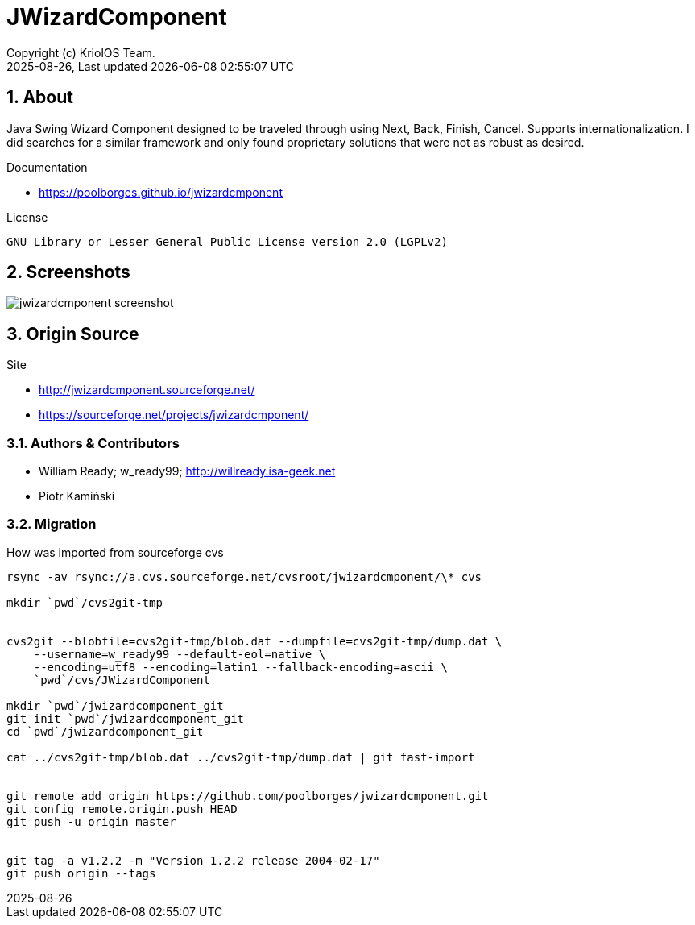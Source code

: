 // Global settings
:ascii-ids:
:encoding: UTF-8
:lang: pt_PT
:icons: font
:toc:
:toc-placement!:
:toclevels: 3
:numbered:
:stem:

ifdef::env-github[]
:imagesdir: https://raw.githubusercontent.com/poolborges/jwizardcmponent/master/docs/images/
:tip-caption: :bulb:
:note-caption: :information_source:
:important-caption: :heavy_exclamation_mark:
:caution-caption: :fire:
:warning-caption: :warning:
:badges:
:doc-dir: https://github.com/poolborges/jwizardcmponent/master/docs
:repo-base-url: https://github.com/poolborges/jwizardcmponent/
endif::[]

= JWizardComponent
:author: Copyright (c) KriolOS Team.
:revnumber: 2025-08-26
:revdate: {last-update-label} {docdatetime}
:version-label!:

ifdef::badges[]
== Build status

image:https://img.shields.io/badge/License-LGPLv2.0-blue.svg["License: LGPL v2.0", link="https://www.gnu.org/licenses/lgpl-2.0.en.html"]
image:https://github.com/poolborges/jwizardcmponent/actions/workflows/maven-publish.yml/badge.svg["Build Status", link="https://github.com/poolborges/jwizardcmponent/actions/workflows/maven-publish.yml"]
image:https://scan.coverity.com/projects/27093/badge.svg["Coverity Scan Build Status", link="https://scan.coverity.com/projects/poolborges-it-sauronsoftware-junique"]

=== Stats

image:https://img.shields.io/github/issues-pr-raw/poolborges/jwizardcmponent["GitHub Pull Requests", link="https://github.com/poolborges/jwizardcmponent/pulls"]
image:https://img.shields.io/badge/team-committers-green["GitHub Committers", link="https://github.com/orgs/kriolos/teams/obiz-core-team/members"]
image:https://img.shields.io/github/contributors/poolborges/jwizardcmponent["GitHub Contributors", link="https://github.com/poolborges/jwizardcmponent/contributors"]
image:https://img.shields.io/github/commit-activity/m/poolborges/jwizardcmponent["GitHub Commit Activity", link="https://github.com/poolborges/jwizardcmponent/commits"]

=== Release and Download

image:https://img.shields.io/github/release-date-pre/poolborges/jwizardcmponent.svg["GitHub pre-release", link="https://github.com/poolborges/jwizardcmponent/releases"]
image:https://img.shields.io/github/release/poolborges/jwizardcmponent.svg["GitHub release", link="https://github.com/poolborges/jwizardcmponent/releases"]
image:https://img.shields.io/github/downloads/poolborges/jwizardcmponent/total["GitHub all releases", link="https://github.com/poolborges/jwizardcmponent/releases"]

endif::[]

== About

Java Swing Wizard Component designed to be traveled through using Next, Back, Finish, Cancel. 
Supports internationalization. 
I did searches for a similar framework and only found proprietary solutions that were not as robust as desired.

Documentation 

* https://poolborges.github.io/jwizardcmponent


.License
----
GNU Library or Lesser General Public License version 2.0 (LGPLv2)
----

== Screenshots 

image::jwizardcmponent-screenshot.gif[]


== Origin Source 


Site 

* http://jwizardcmponent.sourceforge.net/
* https://sourceforge.net/projects/jwizardcmponent/


=== Authors & Contributors

* William Ready; w_ready99; http://willready.isa-geek.net
* Piotr Kamiński


=== Migration 


.How was imported from sourceforge cvs
----
rsync -av rsync://a.cvs.sourceforge.net/cvsroot/jwizardcmponent/\* cvs

mkdir `pwd`/cvs2git-tmp


cvs2git --blobfile=cvs2git-tmp/blob.dat --dumpfile=cvs2git-tmp/dump.dat \
    --username=w_ready99 --default-eol=native \
    --encoding=utf8 --encoding=latin1 --fallback-encoding=ascii \
    `pwd`/cvs/JWizardComponent
    
mkdir `pwd`/jwizardcomponent_git
git init `pwd`/jwizardcomponent_git
cd `pwd`/jwizardcomponent_git

cat ../cvs2git-tmp/blob.dat ../cvs2git-tmp/dump.dat | git fast-import 


git remote add origin https://github.com/poolborges/jwizardcmponent.git
git config remote.origin.push HEAD
git push -u origin master


git tag -a v1.2.2 -m "Version 1.2.2 release 2004-02-17" 
git push origin --tags
----

